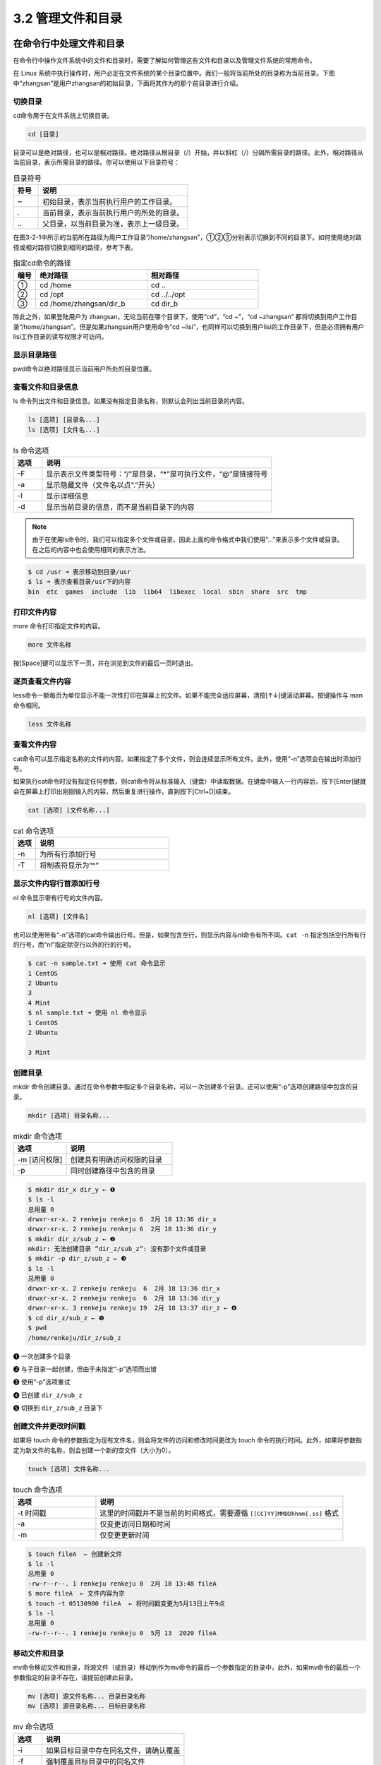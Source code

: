 ==================================
3.2 管理文件和目录
==================================

在命令行中处理文件和目录
-----------------------------------

在命令行中操作文件系统中的文件和目录时，需要了解如何管理这些文件和目录以及管理文件系统的常用命令。

在 Linux 系统中执行操作时，用户必定在文件系统的某个目录位置中。我们一般将当前所处的目录称为当前目录。下图中“zhangsan”是用户zhangsan的初始目录，下面将其作为的那个前目录进行介绍。

.. image:: /_images/Chapter_3/3-2/3-2-1.目录结构.png
   :align: center

切换目录
^^^^^^^^^^^^^^^^^

cd命令用于在文件系统上切换目录。

.. code:: none
   
   cd [目录]

目录可以是绝对路径，也可以是相对路径。绝对路径从根目录（/）开始，并以斜杠（/）分隔所需目录的路径。此外，相对路径从当前目录，表示所需目录的路径。你可以使用以下目录符号：

.. csv-table:: 目录符号
   :widths: 5 30
   :header: "符号", "说明"

    "~", "初始目录，表示当前执行用户的工作目录。"
    ".", "当前目录，表示当前执行用户的所处的目录。"
    "\.\.", "父目录，以当前目录为准，表示上一级目录。"

在图3-2-1中所示的当前所在路径为用户工作目录“/home/zhangsan”，①②③分别表示切换到不同的目录下。如何使用绝对路径或相对路径切换到相同的路径，参考下表。

.. csv-table:: 指定cd命令的路径
    :widths: 3 15 15
    :header: "编号", "绝对路径", "相对路径"

    "①", "cd /home", "cd .."
    "②", "cd /opt", "cd ../../opt"
    "③", "cd /home/zhangsan/dir_b", "cd dir_b"

除此之外，如果登陆用户为 zhangsan，无论当前在哪个目录下，使用“cd”，“cd ~”，“cd ~zhangsan” 都将切换到用户工作目录“/home/zhangsan”。但是如果zhangsan用户使用命令“cd ~lisi”，也同样可以切换到用户lisi的工作目录下，但是必须拥有用户lisi工作目录的读写权限才可访问。

显示目录路径
^^^^^^^^^^^^^^^^^^^^^^^^^^

pwd命令以绝对路径显示当前用户所处的目录位置。

.. code-block: none

    pwd

查看文件和目录信息
^^^^^^^^^^^^^^^^^^^^^^^^^^^^^

ls 命令列出文件和目录信息。如果没有指定目录名称，则默认会列出当前目录的内容。

.. code-block:: none

    ls [选项] [目录名...]
    ls [选项] [文件名...]

.. csv-table:: ls 命令选项
    :header: "选项", "说明"
    :widths: 5 40

    "-F", "显示表示文件类型符号：“/”是目录，“*”是可执行文件，“@”是链接符号"
    "-a", "显示隐藏文件（文件名以点“.”开头）"
    "-l", "显示详细信息"
    "-d", "显示当前目录的信息，而不是当前目录下的内容"

.. note:: 由于在使用ls命令时，我们可以指定多个文件或目录，因此上面的命令格式中我们使用“...”来表示多个文件或目录。在之后的内容中也会使用相同的表示方法。

.. code-block:: none

    $ cd /usr ➜ 表示移动到目录/usr
    $ ls ➜ 表示查看目录/usr下的内容
    bin  etc  games  include  lib  lib64  libexec  local  sbin  share  src  tmp

打印文件内容
^^^^^^^^^^^^^^^^^^^^

more 命令打印指定文件的内容。

.. code-block:: none

    more 文件名称

按[Space]键可以显示下一页，并在浏览到文件的最后一页时退出。

逐页查看文件内容
^^^^^^^^^^^^^^^^^^^^^^^^^^^

less命令一额每页为单位显示不能一次性打印在屏幕上的文件。如果不能完全适应屏幕，清按[↑↓]键滚动屏幕。按键操作与 man 命令相同。

.. code-block:: none

    less 文件名称

查看文件内容
^^^^^^^^^^^^^^^^^^^^^^^^^

cat命令可以显示指定名称的文件的内容。如果指定了多个文件，则会连续显示所有文件。此外，使用“-n”选项会在输出时添加行号。

如果执行cat命令时没有指定任何参数，则cat命令将从标准输入（键盘）中读取数据。在键盘中输入一行内容后，按下[Enter]键就会在屏幕上打印出刚刚输入的内容，然后重复进行操作，直到按下[Ctrl+D]结束。

.. code-block:: none

    cat [选项] [文件名称...]

.. csv-table:: cat 命令选项
    :header: "选项", "说明"
    :widths: 5 30

    "-n", "为所有行添加行号"
    "-T", "将制表符显示为“^”"

显示文件内容行首添加行号
^^^^^^^^^^^^^^^^^^^^^^^^^^^^^^^^^^

nl 命令显示带有行号的文件内容。

.. code-block:: none

    nl [选项] [文件名]

也可以使用带有“-n”选项的cat命令输出行号。但是，如果包含空行，则显示内容与nl命令有所不同。``cat -n`` 指定包括空行所有行的行号，而“nl”指定除空行以外的行的行号。

.. code-block:: none

    $ cat -n sample.txt ➜ 使用 cat 命令显示
    1 CentOS
    2 Ubuntu
    3
    4 Mint
    $ nl sample.txt ➜ 使用 nl 命令显示
    1 CentOS
    2 Ubuntu

    3 Mint

创建目录
^^^^^^^^^^^^^^^^

mkdir 命令创建目录。通过在命令参数中指定多个目录名称，可以一次创建多个目录。还可以使用“-p”选项创建路径中包含的目录。

.. code-block:: none

    mkdir [选项] 目录名称...

.. csv-table:: mkdir 命令选项
    :header: "选项", "说明"
    :widths: 10 20

    "-m [访问权限]", "创建具有明确访问权限的目录"
    "-p", "同时创建路径中包含的目录"

.. code-block:: none

    $ mkdir dir_x dir_y ← ❶
    $ ls -l
    总用量 0
    drwxr-xr-x. 2 renkeju renkeju 6  2月 18 13:36 dir_x
    drwxr-xr-x. 2 renkeju renkeju 6  2月 18 13:36 dir_y
    $ mkdir dir_z/sub_z ← ❷
    mkdir: 无法创建目录 “dir_z/sub_z”: 没有那个文件或目录
    $ mkdir -p dir_z/sub_z ← ❸
    $ ls -l
    总用量 0
    drwxr-xr-x. 2 renkeju renkeju  6  2月 18 13:36 dir_x
    drwxr-xr-x. 2 renkeju renkeju  6  2月 18 13:36 dir_y
    drwxr-xr-x. 3 renkeju renkeju 19  2月 18 13:37 dir_z ← ❹
    $ cd dir_z/sub_z ← ❺
    $ pwd
    /home/renkeju/dir_z/sub_z

❶ 一次创建多个目录

❷ 与子目录一起创建，但由于未指定“-p”选项而出错

❸ 使用“-p”选项重试

❹ 已创建 ``dir_z/sub_z``

❺ 切换到 ``dir_z/sub_z`` 目录下

创建文件并更改时间戳
^^^^^^^^^^^^^^^^^^^^^^^^^^^^^^^^^^^

如果将 touch 命令的参数指定为现有文件名，则会将文件的访问和修改时间更改为 touch 命令的执行时间。此外，如果将参数指定为新文件的名称，则会创建一个新的空文件（大小为0）。

.. code-block:: none

    touch [选项] 文件名称...

.. csv-table:: touch 命令选项
    :header: "选项", "说明"
    :widths: 10, 30

    "-t 时间戳", "这里的时间戳并不是当前的时间格式，需要遵循 ``[[CC]YY]MMDDhhmm[.ss]`` 格式"
    "-a", "仅变更访问日期和时间"
    "-m", "仅变更更新时间"

.. code-block:: none

    $ touch fileA  ← 创建新文件
    $ ls -l
    总用量 0
    -rw-r--r--. 1 renkeju renkeju 0  2月 18 13:48 fileA
    $ more fileA  ← 文件内容为空
    $ touch -t 05130900 fileA  ← 将时间戳变更为5月13日上午9点
    $ ls -l
    总用量 0
    -rw-r--r--. 1 renkeju renkeju 0  5月 13  2020 fileA

移动文件和目录
^^^^^^^^^^^^^^^^^^^^^^^^^^^

mv命令移动文件和目录，将源文件（或目录）移动到作为mv命令的最后一个参数指定的目录中，此外，如果mv命令的最后一个参数指定的目录不存在，请提前创建此目录。

.. code-block:: none

    mv [选项] 源文件名称... 目录目录名称
    mv [选项] 源目录名称... 目标目录名称

.. csv-table:: mv 命令选项
    :header: "选项", "说明"
    :widths: 5 25

    "-i", "如果目标目录中存在同名文件，请确认覆盖"
    "-f", "强制覆盖目标目录中的同名文件"

复制文件和目录
^^^^^^^^^^^^^^^^^^^^^^^^^^^^^^^

要复制文件或目录，请使用cp命令，如果要复制同一个目录或另一个目录的文件，并且要复制到另一个目录中，则源文件和目标文件可以具有相同的名称。您也可以同时复制多个文件。

使用cp命令复制目录时，需要使用“-R”（或“-r”）选项。

.. code-block:: none

    cp [选项] 源文件名称 目标文件名称
    cp [选项] 源文件名称... 目标目录名称
    cp [选项] 源目录名称 目标目录名称

.. csv-table:: cp 命令选项
    :header: "选项", "说明"
    :widths: 5 30

    "-i", "如果目标目录中或目标文件存在同名文件，请确认是否覆盖"
    "-f", "强制覆盖目标目录中或目标文件的同名文件"
    "-p", "复制信息，包括所有者、时间戳和访问权限"
    "-R,-r", "原样复制源目录的层次结构"

.. code-block:: none

    $ cp fileA fileB ← ❶
    $ cp dir_x dir_xx ← ❷
    cp: 未指定 -r；略过目录'dir_x'
    $ cp -r dir_x dir_xx ← ❸
    $ ls -l
    总用量 0
    drwxr-xr-x. 2 renkeju renkeju  6  2月 18 13:36 dir_x
    drwxr-xr-x. 2 renkeju renkeju  6  2月 18 14:15 dir_xx ← ❹
    drwxr-xr-x. 2 renkeju renkeju  6  2月 18 13:36 dir_y
    drwxr-xr-x. 3 renkeju renkeju 19  2月 18 13:37 dir_z
    -rw-r--r--. 1 renkeju renkeju  0  5月 13  2020 fileA
    -rw-r--r--. 1 renkeju renkeju  0  2月 18 14:15 fileB ← ❺

❶ 复制文件

❷ 尝试复制目录，但由于未指定“-r”选项而出错

❸ 使用“-r”选项重试

❹ 已创建目录“dir_xx”

❺ 步骤❶中创建的“fileB”文件

删除文件和目录
^^^^^^^^^^^^^^^^^^^^^^^^^^^^^

使用rm命令删除文件和目录。也可以通过指定多个文件名称一次性删除多个文件。也可以使用“-R”（或“-r”）选项删除目录和目录中的所有文件。还提供rmdir命令删除空目录的命令。

.. code-block:: none

    rm [选项] 文件名称...
    rm [选项] 目录名称...

.. csv-table:: rm 命令选项
    :header: "选项", "说明"
    :widths: 5 30

    "-i", "删除文件前询问用户是否执行操作"
    "-f", "不必询问直接强制删除"
    "-R,-r", "删除指定目录中的所有文件和目录"

.. code-block:: none

    $ rm dir_xx ← ❶
    rm: 无法删除 'dir_xx': 是一个目录
    $ rm -r dir_xx ← ❷
    $ rm fileB ← ❸
    $ ls -l
    总用量 0
    drwxr-xr-x. 2 renkeju renkeju  6  2月 18 13:36 dir_x
    drwxr-xr-x. 2 renkeju renkeju  6  2月 18 13:36 dir_y
    drwxr-xr-x. 3 renkeju renkeju 19  2月 18 13:37 dir_z
    -rw-r--r--. 1 renkeju renkeju  0  5月 13  2020 fileA

❶ 不带“-r”选项的命令无法删除目录

❷ 可以使用“-r”选项删除目录

❸ 不需要指定选项就可以删除文件

确认文件类型
^^^^^^^^^^^^^^^^^^^^^^^

使用file命令可以确定文件类型。

.. code-block:: none

    file [选项] 文件名称|目录名称

使用“-i”选项将从MIME类型显示。

.. code-block:: none

    $ file foo
    foo: ASCII text
    $ file bar
    bar: symbolic link to `foo`
    $ file dir_a
    dir_a: directory
    $ file zabbix.svg
    zabbix.svg: SVG Scalable Vector Graphics image
    $ file dir_x.tar.gz
    dir_x.tar.gz: gzip compressed data, from Unix, last modified: Thu Feb 20 17:43:25 2020

标准输入\输出控制
--------------------------

控制从何处接收输入，从何处进行输出被称为“输入\输出控制”的使用被分别称为 **标准输入** 、**标准输出** 和 **标准错误输出** 的流（数据流）。

所有进程在启动是都会生成标准输入，标准输出和错误输出，默认情况下，标准输入与键盘相关联，标准输出和标准错误输出与执行命令的终端相关联。

以下示例使用ls命令指定文件“fileA”和不存在的文件“fileX”进行演示。

.. code-block:: none

    $ ls fileA fileX
    ls: cannot access fileX: No such file or directory ⬅ 标准错误输出
    fileA ⬅ 标准输出

上述结果打印在同一终端上，标准输出和标准错误输出均显示在同一个屏幕上。如果要将标准输出切换为“显示”，将标准错误输出切换为输出到“文件”，请使用重定向或文件描述符。

重定向可以使用符号“<”或“>”在目标之间进行切换。文件描述符0表示标准输入，1表示标准输出，2表示标准错误输出，此处0、1和2是在程序执行过程中产生的。如果进程打开其他文件，则文件描述符的使用顺序为：3、4、5……

.. image:: /_images/Chapter_3/3-2/3-2-2.文件描述符.png
    :align: center

以下示例使用重定向和文件描述符来控制error文件中仅包含标准错误输出（文件“fileA”为存在文件，文件“fileX”为不存在文件）。

标准输出、标准错误输出重定向示例
^^^^^^^^^^^^^^^^^^^^^^^^^^^^^^^^^^^^^^^^^

标准输出、标准错误输出重定向的示例

* ``ls > file1``

    将当前目录的文件列表存储在file1文件中。

* ``ls 1> file2``

    使用“1>”将当前目录的文件列表存储在文件“file2”中。与仅使用“>”相同。

* ``ls /bin >> file1``

    将 /bin 目录中的文件列表追加到file1文件中。

* ``ls 不存在的文件 存在的文件 2> file3``

    仅当ls命令输出错误时，才将标准错误输出存储在文件“file3”中。

* ``ls 存在的文件 不存在的文件 &> both``

    将标准输出和标准错误输出都存储在文件“both”中，同样的结果包括：

    ``ls 存在的文件 不存在的文件 >& both``

    ``ls 存在的文件 不存在的文件 1> both 2>&1``

* ``命令1 &> both``

    将命令1的标准输出和标准错误输出都存储在文件“both”中。同样的结果包括为：

    ``命令1 >& both``

标准输入重定向示例
^^^^^^^^^^^^^^^^^^^^^^

标准输入重定向的示例

* ``命令1 < file1``

    将文件file1的内容作为标准输入在命令1中执行。捕获的标准输入可用作参数。

* ``命令1 < file1 | 命令2``

    将文件file1的内容作为标准输入在命令1中执行，并将命令1的标准输出作为标准输入传递到命令2。

在第二个示例中，可以使用管道 ``|`` 将命令的结果（标准输出）传递给下一个命令的标准输入，以进一步加工数据。

.. image:: /_images/Chapter_3/3-2/3-2-3.管道动作.png
    :align: center

在以下使用管道的示例中，cat命令将文件 ``/etc/passwd`` 的内容作为标准输出进行输出，并将其传递给 head 命令以显示前三行（有关 head 命令，请参见下文）。

.. code-block:: none

    $ cat /etc/passwd | head -3
    root:x:0:0:root:/root:/bin/bash
    bin:x:1:1:bin:/bin:/sbin/nologin
    daemon:x:2:2:daemon:/sbin:/sbin/nologin

文件输出
^^^^^^^^^^^^^^^

tee 命令将从标准输入读取的数据输出到标准输出和文件中。

.. code-block:: none

    tee [选项] 文件名称

通过执行“-a”选项，可在不覆盖文件的情况下进行追加内容到文件。

.. image:: /_images/Chapter_3/3-2/3-2-4.tee命令行文.png
    :align: center

在以下示例中，n1命令对 ``/etc/passwd`` 文件的内容进行行编号，并通过管道将结果传递给tee命令。tee命令将其存储在文件myfile.txt中，并通过管道传递给head命令。head命令仅将标准输出输出前三行。

.. code-block:: none

    $ nl /etc/passwd | tee myfile.txt | head -3
        1  root:x:0:0:root:/root:/bin/bash
        2  bin:x:1:1:bin:/bin:/sbin/nologin
        3  daemon:x:2:2:daemon:/sbin:/sbin/nologin
    $ cat myfile.txt
        1  root:x:0:0:root:/root:/bin/bash
        2  bin:x:1:1:bin:/bin:/sbin/nologin
        3  daemon:x:2:2:daemon:/sbin:/sbin/nologin
        4  adm:x:3:4:adm:/var/adm:/sbin/nologin
        5  lp:x:4:7:lp:/var/spool/lpd:/sbin/nologin
        6  sync:x:5:0:sync:/sbin:/bin/sync
        7  shutdown:x:6:0:shutdown:/sbin:/sbin/shutdown
        8  halt:x:7:0:halt:/sbin:/sbin/halt
        9  mail:x:8:12:mail:/var/spool/mail:/sbin/nologin
        10  operator:x:11:0:operator:/root:/sbin/nologin
        11  games:x:12:100:games:/usr/games:/sbin/nologin
        12  ftp:x:14:50:FTP User:/var/ftp:/sbin/nologin
        13  nobody:x:99:99:Nobody:/:/sbin/nologin
        14  systemd-network:x:192:192:systemd Network Management:/:/sbin/nologin
        15  dbus:x:81:81:System message bus:/:/sbin/nologin
        16  polkitd:x:999:998:User for polkitd:/:/sbin/nologin
        17  sshd:x:74:74:Privilege-separated SSH:/var/empty/sshd:/sbin/nologin
        18  postfix:x:89:89::/var/spool/postfix:/sbin/nologin
        19  renkeju:x:1000:1000:renkeju:/home/renkeju:/bin/bash

过滤
-----------------


查看提供过滤功能的命令，这些功能可从标准输入接收数据并对数据进行加工，然后将其输出到标准输出。

显示文本文件的第一部分
^^^^^^^^^^^^^^^^^^^^^^^^^^^^^^^^^^^^

head 命令显示文本文件的第一部分。如果未指定行数，则默认情况下最多显示到第十行。通过使用“-n”选项指定行数，显示从头到第n行的内容（也可以省略“n”，只指定行数）。

.. code-block::

    head [选项] [文件名称...]

.. csv-table:: head 命令选项
    :header: "选项", "说明"
    :widths: 5 20

    "-n 行数", "从文件开头处仅显示指定的行数"
    "-c 字节", "指定要输出的字节数"

显示文件文件的末尾
^^^^^^^^^^^^^^^^^^^^^^^^

tail 命令显示文本文件的末尾。如果未指定行数，则默认请路下最多显示到倒数第10行。“-f”选项对监视日志文件有使用价值。

.. code-block:: none 

    tail [选项] [文件名称...]

.. csv-table:: tail 命令选项
    :header: "选项", "说明"
    :widths: 5 30

    "-n 行数", "指定从结尾处开始显示的行数"
    "-f", "假设文件的内容在不断增加，并始终尝试继续阅读文件的最后部分。"

格式转换
^^^^^^^^^^^^^^^^^^

tr 命令将从标准键盘输入的字符转换为指定的格式，并显示在标准输出的显示器上。

.. code-block:: none

    tr [选项] 字符组1 [字符组2]

.. csv-table:: tr 命令选项
    :header: "选项", "说明"
    :widths: 10 20

    "-d 字符组1", "删除匹配到字符组1中的字符"
    "-s 字符组1 字符组2", "在字符组中，把连续重复的字符以单独一个字符表示"

以下示例中的第一个tr命令将tr命令的第一个参数指定为表示要转换的字符“a,b,c...z”的字母组“a-z”，第二个参数指定为表示转换后的字符“A,B,C...Z”的字母组“A-Z”。然后，从键盘输入“hello”，将其转换为大写的“HELLO”并输出在显示器上。

第2个tr命令使用“-d”选项删除两个字符：“m”和“y”。请注意，您并未删除单词“my”。

.. code-block:: none 

    $ tr 'a-z' 'A-Z'
    hello   ⬅ 键盘输入
    HELLO   ⬅ tr命令输出
    [Ctrl]+[d] ⬅ 退出输入
    $ tr -d 'my' ⬅ 删除“m”和“y”字符
    my name is yuko ⬅ 键盘输入
    nae is uko  ⬅ tr命令输出
    [Ctrl]+[d] ⬅ 退出输入
    
此外，由于tr命令不允许在参数中指定文件，因此可以使用重定向“<”，“>”从文件读取数据或转换数据后输出到文本文件。

文件内容排序
^^^^^^^^^^^^^^^^^^^^^^^

使用 sort 命令对文件内容进行排序（升序）并生成标准输出。默认情况下，按升序排序。如果输入文件是多个文件，请对每个文件中的内容进行排序，然后合并输出文件。

.. code-block:: none

    sort [选项] [文件名称...]

.. csv-table:: sort 命令选项
    :header: "选项", "说明"
    :widths: 5 20

    "-b", "忽略行首空格"
    "-f", "不区分大小写"
    "-r", "降序排序"

.. code-block:: none 

    $ cat data
    ryo
    yuko
    Ryo
    mana
    $ sort data
    mana
    ryo
    Ryo
    yuko
    $ sort -f data
    mana
    Ryo
    ryo
    yuko
    $ sort -fr data
    yuko
    ryo
    Ryo
    mana

合并行
^^^^^^^^^^^^^^^^^^^^^^^

join 命令通过读取由参数指定的两个文件来连接具有公共字段的行。必须先按join命令指定的字段对每个文件进行排序。

.. code-block:: none

    join [选项] 文件名称1 文件名称2

.. csv-table:: join 命令选项
    :header: "选项", "说明"
    :widths: 5 30

    "-a 文件编号", "除了通常的输出之外，还输出不能与FILENUM（1表示文件名称1，2表示文件名称2）对应的行。"
    "-j 字段", "指定要合并的字段"

.. code-block:: none

    $ cat data1 data2
    01 yuko
    02 ryo
    03 mana
    01 2018/04/05
    03 2017/06/12
    $ join -j 1 data1 data2
    01 yuko 2018/04/05
    03 mana 2017/06/12
    $ join -j 1 -a 1 data1 data2
    01 yuko 2018/04/05
    02 ryo
    03 mana 2017/06/12

删除重复行
^^^^^^^^^^^^^^^^^^^

uniq 命令从文件（或标准输入）中读取行，删除重复行（相同的连续行）并将器输出到文件（或标准输出）。如果没有指定选项，重复行将合并到第一个找到的行中。在指定要从中输入内容的文件之前，必须先要对每个文件进行排序。指定输出文件后，命令的指定结果将保存到文件中。

.. code-block:: none 

    uniq [选项] [输入文件 [输出文件]]

.. csv-table:: uniq 命令选项
    :header: "选项", "说明"
    :widths: 5, 20

    "-c", "在行首前输出出现的次数"
    "-d", "仅打印重复行"
    "-u", "仅打印非重复行"

下面的示例对文件“data”进行排序，并输出行的出现次数

.. code-block:: none 

    $ cat data ⬅ 验证“data”文件中的内容
    ryo
    yuko
    ryo
    mana
    $ uniq data ⬅ 运行uniq命令而不进行排序
    ryo  ⬅ 不是预期的结果（ryo的记录不是连续的）
    yuko
    ryo
    mana
    $ sort data | uniq -c ⬅ 在运行uniq命令之前先对其进行排序。使用“-c”选项显示处次数
        1 mana
        2 ryo
        1 yuko

转换或删除单词
^^^^^^^^^^^^^^^^^^^^^

sed命令用于逐字转换和删除单词。sed命令用于对输入流（从文件或管道输入）进行文件转换。如果用于管道输入，则可忽略文件名称。

.. code-block:: none 

    sed [选项] {编辑命令} [文件名称]

.. csv-table:: sed命令中的编辑命令
    :header: "编辑命令", "说明"
    :widths: 10 30

    "s/字符串/替换字符串/", "对于每一行，首先将与模式匹配的字符串替换为替换字符串"
    "s/字符串/替换字符串/g", "在整个文件中，将匹配模式的字符串转换为替换字符串"
    "d", "删除与模式匹配的行"
    "p", "显示与模式匹配的行"

使用“-i”选项可将编辑直接写入文件。在下面的示例中，使用“s”命令根据模式进行替换。

.. code-block:: none 

    $ cat file ⬅ ①
    127.0.0.1   localhost localhost.localdomain localhost4 localhost4.localdomain4
    172.18.0.70 user01.localhost user01
    172.18.0.71 user02.localhost user02
    $ sed 's/user/UNIX/' file ⬅ ②
    127.0.0.1   localhost localhost.localdomain localhost4 localhost4.localdomain4
    172.18.0.70 UNIX01.localhost user01
    172.18.0.71 UNIX02.localhost user02
    $ sed 's/user/UNIX/g' file ⬅ ③
    127.0.0.1   localhost localhost.localdomain localhost4 localhost4.localdomain4
    172.18.0.70 UNIX01.localhost UNIX01
    172.18.0.71 UNIX02.localhost UNIX02

① 文件“file”包含字符串“userXX”

② 在每行开头将匹配模式的字符串（user）转换为替换字符串（UNIX）

③ 在整个文件中，将与模式匹配的字符串（user）转换为替换字符串（UNIX）

下面提供其他使用案例。请注意，以下示例中使用的符号“^”或“$”是元角色。稍后做出解释：

* ``sed '1d' file``

    删除文件“file”的第一行

* ``sed '2,5d' file``

    删除文件“file”的第二行到第五行

* ``sed '/^$/d' file``

    删除文件“file”中的空白行

* ``sed 's/$/test/' file``

    将“test”添加到文件“file”的末尾

* ``sed -n '/user01/p' file``

    仅显示文件“file”中包含“user01”的行

检索行中的特定部分
^^^^^^^^^^^^^^^^^^^^^^^^^^^^^^

cut 命令仅检索文件中行的特定部分

.. code-block:: none

    cut [选项] 文件名称

.. csv-table:: cut 命令选项
    :header: "选项", "说明"
    :widths: 5 20

    "-c 位置", "仅显示指定位置的每个字符"
    "-b 位置", "仅显示指定位置的每个字节"
    "-d 分隔符", "与“-f”一起使用以指定字符分隔符。默认为制表符"
    "-f 字符编号", "仅显示指定的字符"
    "-s", "与“-f”一起使用，不显示不包含字段分隔符的行"

.. code-block:: none

    $ cat file ⬅ ①
    dbus:x:81:81:System message bus:/:/sbin/nologin
    polkitd:x:999:998:User for polkitd:/:/sbin/nologin
    sshd:x:74:74:Privilege-separated SSH:/var/empty/sshd:/sbin/nologin
    postfix:x:89:89::/var/spool/postfix:/sbin/nologin
    renkeju:x:1000:1000:renkeju:/home/renkeju:/bin/bash
    $ cut -d ':' -f 3 file ⬅ ②
    81
    999
    74
    89
    1000
    $ cut -d ':' -f 1,3 file ⬅ ③ 
    dbus:81
    polkitd:999
    sshd:74
    postfix:89
    renkeju:1000
    $ cut -c 1-2 file ⬅ ④
    db
    po
    ss
    po
    re

① 检查文件内容

② 检索第三个字段，分隔符为“:”（冒号）

③ 使用分隔符“:”（冒号）检索第一个字段和第三个字段

④ 从每行的第一个字符到第二个字符

将制表符转换为空格
^^^^^^^^^^^^^^^^^^^^^^^^^^^^^^^^^^

expand 命令将参数指定的文件中的制表符转换为空格。如果未指定选项，则默认设置为每8位为一次。

.. code-block:: none 

    expand [选项] [文件名称]

.. csv-table:: expand 命令选项
    :header: "选项", "命令"
    :widths: 5 20

    "-i", "仅将行首制表符转换为空格"
    "-t", "指定要对齐的位数"

.. code-block:: none

    $ $ cat -T data1 ⬅ ①
    101^Iyuko^Itokyo
    102^Iryo^Iosaka
    103^Imana^Ichiba
    $ expand data1 ⬅ ② 
    101     yuko    tokyo
    102     ryo     osaka
    103     mana    chiba
    $ expand -t 2 data1 ⬅ ③
    101 yuko  tokyo
    102 ryo osaka
    103 mana  chiba

① 运行带有“-T”选项的cat命令时，标签将显示为“^I”。确保每个字段见有一个指标符。

② 默认情况下，将制表符替换为半角空格，以便每列对齐8位数字的空格。

③ 将制表符替换为半角空格，以便每列对其两位数字的空格。在第一行的101行号中，“101”字符之后，如果有两位数，则为一个半角空格。另外，由于yuko有4个文字，所以与下一列（tokyo）之间有两个半角空格。

相反，要将空格转换为制表符，请使用 unexpand 命令相同。

.. code-block:: none 

    unexpand [选项] [文件名称]

.. csv-table:: unexpand 命令选项
    :header: "选项", "说明"
    :widths: 10 20

    "-a", "转换所有的空格，而不仅仅时第一个空格"
    "-t", "指定要替换的制表符宽度"

.. code-block:: none

    $ cat data2 ⬅ ①
    101     yuko    tokyo
    102     ryo     osaka
    103     mana    chiba
    $ od -a data2 ⬅ ② 
    0000000   1   0   1  sp  sp  sp  sp  sp   y   u   k   o  sp  sp  sp  sp
    0000020   t   o   k   y   o  nl   1   0   2  sp  sp  sp  sp  sp   r   y
    0000040   o  sp  sp  sp  sp  sp   o   s   a   k   a  nl   1   0   3  sp
    0000060  sp  sp  sp  sp   m   a   n   a  sp  sp  sp  sp   c   h   i   b
    0000100   a  nl
    0000102
    $ unexpand -a data2 > data3 ⬅ ③
    $ cat -T data3 ⬅ ④
    101^Iyuko^Itokyo
    102^Iryo^Iosaka
    103^Imana^Ichiba
    $ od -a data3 ⬅ ⑤
    0000000   1   0   1  ht   y   u   k   o  ht   t   o   k   y   o  nl   1
    0000020   0   2  ht   r   y   o  ht   o   s   a   k   a  nl   1   0   3
    0000040  ht   m   a   n   a  ht   c   h   i   b   a  nl
    0000054

① 使用 cat 命令检查文件内容

② cat 命令无法确定包含多少空格，因此使用 od 命令进行确认。第一行中“101”后记录了“sp”，这意味着有5个SP（半角空格）。

③ 将空格转换为制表符。使用重定向将转换后的数据写入文件“data3”

④ 使用带有“-T”选项的cat命令验证是否包含“^”（制表符）

⑤ 再次运行 od 命令并确保它是 “ht”（而不是 “sp”）

搜索字符串
----------------

使用 grep 命令在文本数据中搜索字符串。显示与指定字符串匹配的行。

.. image:: /_images/Chapter_3/3-2/3-2-5.grep命令行为.png
    :align: center

.. code-block:: none 

    grep [选项] 要搜索的字符串模式 [文件名称...]

.. csv-table:: grep 命令选项
    :header: "选项", "说明"
    :widths: 5 15

    "-v", "显示与模式不匹配的行"
    "-n", "显示行号"
    "-I", "显示与模式匹配的文件名"
    "-i", "搜索不区分大小写"

以下示例使用grep命令查找文件“file”包含“foo”字符串的行。

.. code-block:: none 

    $ cat file ⬅ ①
    aaa
    FOO
    bbb
    foo
    # ccc
    foo hello
    $ grep -n foo file ⬅ ②
    4:foo
    6:foo hello
    $ grep -ni foo file ⬅ ③ 
    2:FOO
    4:foo
    6:foo hello
    $ grep -v "#" file ⬅ ④
    aaa
    FOO
    bbb
    foo
    foo hello

① 查看文件以确保除“FOO”和“foo”之外，还有以“#”符号开头的“# ccc”行

② 在文件“file”中搜索字符串“foo”，并使用“-n”选项显示行号。另外，大写的“FOO”不包含在检索结果中。

③ 使用“-i”选项搜索时不区分大小写。搜索结果中包含大写字母“FOO”

④ 在“file”中查看不包含“#”字符的字符串。

正则表达式
^^^^^^^^^^^^^^^^^^^^^

grep 命令中指定的搜索字符串可以是完整的字符串，如 foo，也可以是正则表达式，正则表达式是将符号和字符串组合起来，制作并检测找到的目标关键词的模式的手段。

下图和示例使用“a”和“^”等符号创建模式。符号称为元字符，每个符号都有其自己的含义。

.. image:: /_images/Chapter_3/3-2/3-2-6.使用正则表达式的示例.png
    :align: center

以下是上图的示例

.. code-block:: none

    $ cat fileB
    linux01
    linux02
    android03
    android10
    linux20
    $ grep '^a.*0$' fileB
    android10

.. csv-table:: 主要元字符
    :header: "符号", "说明"
    :widths: 5 20

    "c", "匹配字符“c”(其中c不是元字符)"
    "\\c", "匹配字符“c”(其中c是元字符)"
    "\.", "匹配任意字符"
    "\^", "行首"
    "\$", "行尾"
    "\*", "前一个字符匹配0个或无数个重复字符"
    "\?", "前一个字符匹配0个或1个重复字符"
    "\+", "前一个字符匹配1个或无数个重复字符"
    "[]", "匹配[]中的字符组"

.. csv-table:: []的主要用法
    :header: "示例", "说明"
    :widths: 5 20

    "[abAB]", "a,b,A或B中的任一字符"
    "[^abAB]", "除a,b,A或B以外的任何字符"
    "[a-dA-D]", "a,b,c,d,A,B,C或D中的任一字符"

此外，如果只想将“\\”（反斜杠）视为字符。而不是元字符，则可以使用“\\\\”（两个反斜杠）。下面的示例搜索以句号结尾的“android.”：

.. code-block:: none

    $ cat fileC
    android10
    android.
    $ grep '^a.*.$' fileC ⬅ ①
    android10
    android.
    $ grep '^a.*\.$' fileC ⬅ ②
    android.

① 根据元字符“.$”，表示行的末尾变成以任意的一个字符结尾，所以不能找到与目标相符的结果。

② 元字符“\.$”表示查找以句号结尾的行

提供其他使用方式的示例：

* ``grep '.' file``

    显示除空白行以外的所有行

* ``grep '\.' file``

    显示所有包含句号的行

* ``grep '[Ll]inux' file``

    显示所有包含“liunx”，“Linux”的行

* ``grep '^[0-9]' file``

    显示第一个字符为非数字的所有行

* ``grep '^[^#]' file``

    显示除以“#”开头的注释之外的所有行

